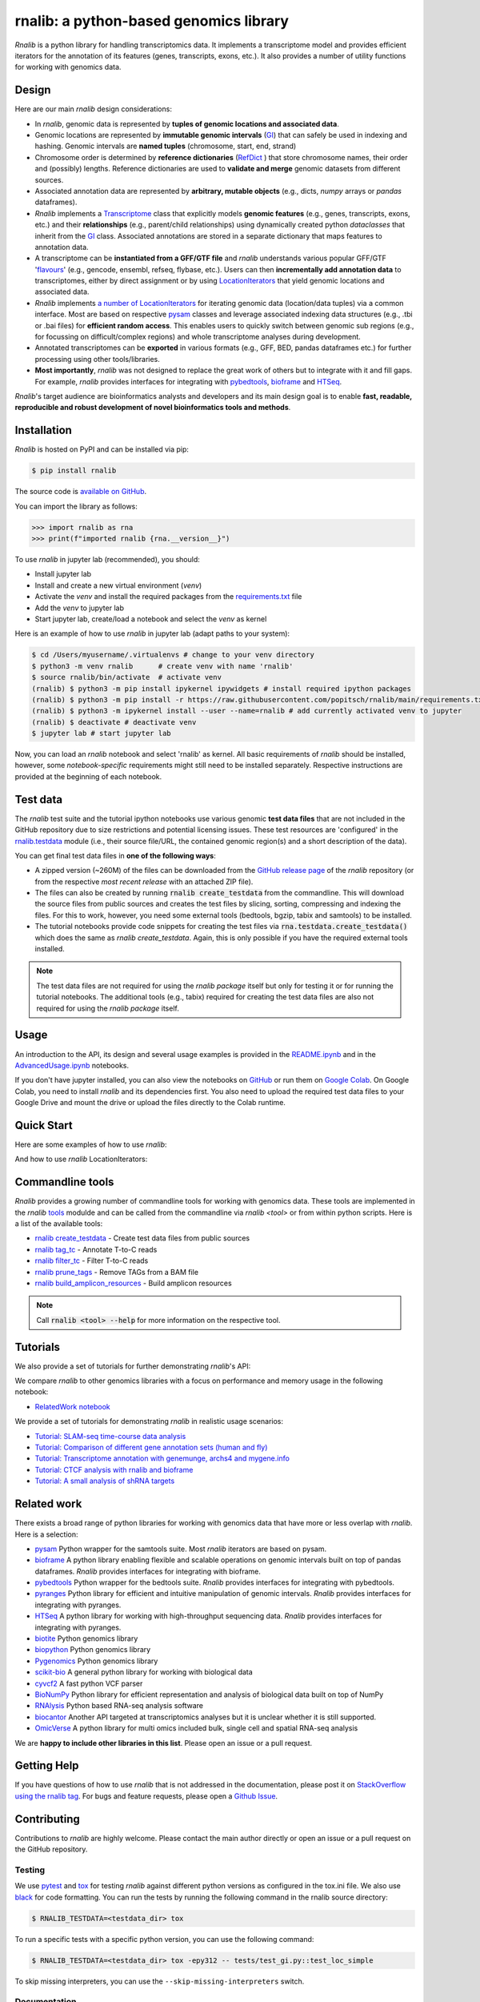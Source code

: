 .. |PyPI status| image:: https://img.shields.io/pypi/status/ansicolortags.svg
   :target: https://pypi.python.org/pypi/ansicolortags/

.. |PyPI version| image:: https://img.shields.io/pypi/v/rnalib.svg
    :target: https://pypi.python.org/pypi/rnalib/

.. |GitHub license| image:: https://img.shields.io/github/license/Naereen/StrapDown.js.svg
   :target: https://github.com/Naereen/StrapDown.js/blob/master/LICENSE

rnalib: a python-based genomics library
=========================================

*Rnalib*  is a python library for handling transcriptomics data. It implements a transcriptome model and provides
efficient iterators for the annotation of its features (genes, transcripts, exons, etc.).
It also provides a number of utility functions for working with genomics data.

Design
------
Here are our main *rnalib* design considerations:

* In *rnalib*, genomic data is represented by **tuples of genomic locations and associated data**.

* Genomic locations are represented by **immutable genomic intervals** (`GI <_api/rnalib.html#rnalib.GI>`_) that
  can safely be used in indexing and hashing. Genomic intervals are **named tuples** (chromosome, start, end,
  strand)

* Chromosome order is determined by **reference dictionaries** (`RefDict <_api/rnalib.html#rnalib.RefDict>`_ )
  that store chromosome names, their order and (possibly) lengths.
  Reference dictionaries are used to **validate and merge** genomic datasets from different sources.

* Associated annotation data are represented by **arbitrary, mutable objects** (e.g., dicts, *numpy* arrays or
  *pandas* dataframes).

* *Rnalib* implements a `Transcriptome <_api/rnalib.html#rnalib.Transcriptome>`_ class that explicitly models **genomic
  features** (e.g., genes, transcripts, exons, etc.) and their **relationships** (e.g., parent/child relationships)
  using dynamically created python *dataclasses* that inherit from the `GI <_api/rnalib.html#rnalib.GI>`_ class.
  Associated annotations are stored in a separate dictionary that maps features to annotation data.

* A transcriptome can be **instantiated from a GFF/GTF file** and *rnalib* understands various popular GFF/GTF
  '`flavours <_api/rnalib.constants.html#rnalib.constants.GFF_FLAVOURS>`_' (e.g., gencode, ensembl, refseq, flybase,
  etc.).
  Users can then **incrementally add annotation data** to transcriptomes, either by direct assignment or by using
  `LocationIterators <_api/rnalib.html#rnalib.LocationIterator>`_ that yield genomic locations and associated data.

* *Rnalib* implements `a number of LocationIterators <_api/rnalib.html#rnalib.it>`_ for iterating genomic data
  (location/data tuples) via a common interface. Most are based on respective
  `pysam <https://pysam.readthedocs.io/en/latest/api.html>`__ classes and leverage associated indexing data structures
  (e.g., .tbi or .bai files) for **efficient random access**.
  This enables users to quickly switch between genomic sub regions (e.g., for focussing on difficult/complex regions)
  and whole transcriptome analyses during development.

* Annotated transcriptomes can be **exported** in various formats (e.g., GFF, BED, pandas dataframes etc.) for further
  processing using other tools/libraries.

* **Most importantly**, *rnalib* was not designed to replace the great work of others but to integrate with it and fill
  gaps. For example, *rnalib* provides interfaces for integrating with `pybedtools <https://daler.github.io/pybedtools/index.html>`__,
  `bioframe <https://bioframe.readthedocs.io/>`__ and `HTSeq <https://htseq.readthedocs.io/>`__.

*Rnalib*'s target audience are bioinformatics analysts and developers and its main design goal is to enable
**fast, readable, reproducible and robust development of novel bioinformatics tools and methods**.

Installation
------------

*Rnalib* is hosted on PyPI and can be installed via pip:

.. code:: bash

   $ pip install rnalib

The source code is `available on GitHub <https://github.com/popitsch/rnalib>`_.

You can import the library as follows:

.. code:: python

   >>> import rnalib as rna
   >>> print(f"imported rnalib {rna.__version__}")

To use *rnalib* in jupyter lab (recommended), you should:

* Install jupyter lab
* Install and create a new virtual environment (*venv*)
* Activate the *venv* and install the required packages from the `requirements.txt <https://raw.githubusercontent.com/popitsch/rnalib/main/requirements.txt>`_ file
* Add the *venv* to jupyter lab
* Start jupyter lab, create/load a notebook and select the *venv* as kernel

Here is an example of how to use *rnalib* in jupyter lab (adapt paths to your system):

.. code:: bash

    $ cd /Users/myusername/.virtualenvs # change to your venv directory
    $ python3 -m venv rnalib      # create venv with name 'rnalib'
    $ source rnalib/bin/activate  # activate venv
    (rnalib) $ python3 -m pip install ipykernel ipywidgets # install required ipython packages
    (rnalib) $ python3 -m pip install -r https://raw.githubusercontent.com/popitsch/rnalib/main/requirements.txt # install required packages
    (rnalib) $ python3 -m ipykernel install --user --name=rnalib # add currently activated venv to jupyter
    (rnalib) $ deactivate # deactivate venv
    $ jupyter lab # start jupyter lab

Now, you can load an *rnalib* notebook and select 'rnalib' as kernel. All basic requirements of *rnalib* should be
installed, however, some *notebook-specific* requirements might still need to be installed separately. Respective
instructions are provided at the beginning of each notebook.


Test data
---------

The *rnalib* test suite and the tutorial ipython notebooks use various genomic **test data files** that are not included
in the GitHub repository due to size restrictions and potential licensing issues.
These test resources are 'configured' in the `rnalib.testdata <https://github.com/popitsch/rnalib/blob/main/rnalib/testdata.py>`__
module (i.e., their source file/URL, the contained genomic region(s) and a short description of the data).

You can get final test data files in **one of the following ways**:

* A zipped version (~260M) of the files can be downloaded from the `GitHub release page <https://github.com/popitsch/rnalib/releases>`__
  of the *rnalib* repository (or from the respective *most recent release* with an attached ZIP file).
* The files can also be created by running :code:`rnalib create_testdata` from the commandline.
  This will download the source files from public sources and creates the test files by slicing,
  sorting, compressing and indexing the files. For this to work, however, you need some external tools (bedtools, bgzip,
  tabix and samtools) to be installed.
* The tutorial notebooks provide code snippets for creating the test files via :code:`rna.testdata.create_testdata()` which
  does the same as `rnalib create_testdata`. Again, this is only possible if you have the required external tools
  installed.


.. note::

   The test data files are not required for using the *rnalib package* itself but only for testing it or
   for running the tutorial notebooks. The additional tools (e.g., tabix) required for creating the test data files are
   also not required for using the *rnalib package* itself.


Usage
-----

An introduction to the API, its design and several usage examples is provided in the
`README.ipynb <https://colab.research.google.com/github/popitsch/rnalib/blob/main/notebooks/README.ipynb>`_ and
in the `AdvancedUsage.ipynb <https://colab.research.google.com/github/popitsch/rnalib/blob/main/notebooks/AdvancedUsage.ipynb>`_
notebooks.

If you don't have jupyter installed, you can also view the notebooks on `GitHub <https://github.com/popitsch/rnalib/tree/main/notebooks>`_
or run them on `Google Colab <https://colab.research.google.com/>`_. On Google Colab, you need to install *rnalib* and
its dependencies first. You also need to upload the required test data files to your Google Drive and mount the drive or
upload the files directly to the Colab runtime.


Quick Start
-----------
Here are some examples of how to use *rnalib*:

.. image:: https://github.com/popitsch/rnalib/raw/main/docs/_static/screencasts/introduction.gif
   :alt: Introduction to rnalib
   :align: center

And how to use *rnalib* LocationIterators:

.. image:: https://github.com/popitsch/rnalib/raw/main/docs/_static/screencasts/iterator_demo.gif
   :alt: Introduction to rnalib LocationIterators
   :align: center

Commandline tools
-----------------
*Rnalib* provides a growing number of commandline tools for working with genomics data. These tools are implemented
in the *rnalib* `tools <https://rnalib.readthedocs.io/en/latest/_api/rnalib.tools.html>`_ modulde and can be called from
the commandline via `rnalib <tool>` or from within python scripts. Here is a list of the available tools:

* `rnalib create_testdata <https://rnalib.readthedocs.io/en/latest/_api/rnalib.testdata.html#rnalib.testdata.create_testdata>`_ - Create test data files from public sources
* `rnalib tag_tc <https://rnalib.readthedocs.io/en/latest/_api/rnalib.tools.html#rnalib.tools.tag_tc>`_ - Annotate T-to-C reads
* `rnalib filter_tc <https://rnalib.readthedocs.io/en/latest/_api/rnalib.tools.html#rnalib.tools.filter_tc>`_ - Filter T-to-C reads
* `rnalib prune_tags <https://rnalib.readthedocs.io/en/latest/_api/rnalib.tools.html#rnalib.tools.prune_tags>`_ - Remove TAGs from a BAM file
* `rnalib build_amplicon_resources <https://rnalib.readthedocs.io/en/latest/_api/rnalib.tools.html#rnalib.tools.build_amplicon_resources>`_ - Build amplicon resources


.. note::

   Call :code:`rnalib <tool> --help` for more information on the respective tool.


Tutorials
---------

We also provide a set of tutorials for further demonstrating *rnalib*'s API:

We compare *rnalib* to other genomics libraries with a focus on performance and memory usage in the following notebook:

* `RelatedWork notebook <https://colab.research.google.com/github/popitsch/rnalib/blob/main/notebooks/RelatedWork_performance.ipynb>`_

We provide a set of tutorials for demonstrating *rnalib* in realistic usage scenarios:

* `Tutorial: SLAM-seq time-course data analysis <https://colab.research.google.com/github/popitsch/rnalib/blob/main/notebooks/Tutorial_SLAM-seq.ipynb>`_
* `Tutorial: Comparison of different gene annotation sets (human and fly) <https://colab.research.google.com/github/popitsch/rnalib/blob/main/notebooks/Tutorial_compare_annotation_sets.ipynb>`_
* `Tutorial: Transcriptome annotation with genemunge, archs4 and mygene.info <https://colab.research.google.com/github/popitsch/rnalib/blob/main/notebooks/Tutorial_transcriptome_annotation.ipynb>`_
* `Tutorial: CTCF analysis with rnalib and bioframe <https://colab.research.google.com/github/popitsch/rnalib/blob/main/notebooks/Tutorial_CTCF_analysis.ipynb>`_
* `Tutorial: A small analysis of shRNA targets <https://colab.research.google.com/github/popitsch/rnalib/blob/main/notebooks/Tutorial_shRNA_analysis.ipynb>`_

Related work
------------
There exists a broad range of python libraries for working with genomics data that have more or less overlap with
*rnalib*. Here is a selection:

* `pysam <https://pysam.readthedocs.io/en/latest/api.html>`__ Python wrapper for the samtools suite. Most *rnalib*
  iterators are based on pysam.
* `bioframe <https://bioframe.readthedocs.io/>`__ A python library
  enabling flexible and scalable operations on genomic intervals built
  on top of pandas dataframes. *Rnalib* provides interfaces for integrating with bioframe.
* `pybedtools <https://daler.github.io/pybedtools/index.html>`__ Python wrapper for the bedtools suite.
  *Rnalib* provides interfaces for integrating with pybedtools.
* `pyranges <https://pyranges.readthedocs.io/>`__ Python library for efficient and intuitive manipulation of
  genomic intervals. *Rnalib* provides interfaces for integrating with pyranges.
* `HTSeq <https://htseq.readthedocs.io/en/release_0.11.1/>`__ A python library for working with high-throughput
  sequencing data. *Rnalib* provides interfaces for integrating with pyranges.
* `biotite <https://www.biotite-python.org/>`__ Python genomics library
* `biopython <https://biopython.org/>`__ Python genomics library
* `Pygenomics <https://gitlab.com/gtamazian/pygenomics>`__ Python genomics library
* `scikit-bio <https://github.com/biocore/scikit-bio>`__ A general python library for working with biological data
* `cyvcf2 <https://brentp.github.io/cyvcf2/>`__ A fast python VCF parser
* `BioNumPy <https://bionumpy.github.io/bionumpy/>`__ Python library for efficient representation and analysis of
  biological data built on top of NumPy
* `RNAlysis <https://guyteichman.github.io/RNAlysis/build/index.html>`__ Python based RNA-seq analysis software
* `biocantor <https://biocantor.readthedocs.io/en/latest/>`__ Another API targeted at transcriptomics analyses but it
  is unclear whether it is still supported.
* `OmicVerse <https://github.com/Starlitnightly/omicverse>`__ A python library for multi omics included bulk, single cell and spatial RNA-seq analysis

We are **happy to include other libraries in this list**. Please open an issue or a pull request.


Getting Help
------------

If you have questions of how to use *rnalib* that is not addressed in the documentation,
please post it on `StackOverflow using the rnalib tag <https://stackoverflow.com/questions/tagged/rnalib>`__.
For bugs and feature requests, please open a `Github Issue <https://github.com/popitsch/rnalib/issues>`__.



Contributing
------------

Contributions to *rnalib* are highly welcome. Please contact the main author directly or open an issue or a pull request
on the GitHub repository.

Testing
"""""""

.. |Pytest| image:: https://img.shields.io/badge/logo-pytest-blue?logo=pytest&labelColor=5c5c5c&label=%20
   :target: https://github.com/pytest-dev/pytest

.. |Tox| image:: https://img.shields.io/badge/logo-tox-blue?logo=tox&labelColor=5c5c5c&label=testing
   :target: https://tox.wiki/

We use `pytest <https://docs.pytest.org/en/stable/>`__ and `tox <https://tox.wiki/>`__ for testing *rnalib* against
different python versions as configured in the tox.ini file. We also use `black <https://black.readthedocs.io/>`__
for code formatting.
You can run the tests by running the following command in the rnalib source directory:

.. code:: bash

   $ RNALIB_TESTDATA=<testdata_dir> tox

To run a specific tests with a specific python version, you can use the following command:

.. code:: bash

    $ RNALIB_TESTDATA=<testdata_dir> tox -epy312 -- tests/test_gi.py::test_loc_simple

To skip missing interpreters, you can use the ``--skip-missing-interpreters`` switch.


Documentation
"""""""""""""

We use sphinx to generate the documentation. The documentation can be built by running the `build_docs.sh` script in
the `docs/` directory. The documentation of official releases is hosted on
`ReadTheDocs <https://rnalib.readthedocs.io/en/latest/>`_. and is built automatically via an
`AutomationRule <https://docs.readthedocs.io/en/stable/automation-rules.html>`_.


Screencasts
"""""""""""

We use `terminalizer <https://www.terminalizer.com/>`__ to create animated GIF screencasts that demonstrate *rnalib*'s
API. All required resources can be found in the ``docs/_static/screencasts`` directory. The screencasts are created by
running ``record_screencasts.sh``. This script uses the *execute_screencast()* method (implemented in `utils.py`) that
simulates user interactions with the *rnalib* API. Note that the current version requires multi-line commands to start
with an indentation beyond the first line, see the existing examples. Note, that all python files in the screencasts
directory are excluded from reformatting with black (see tox.ini)

